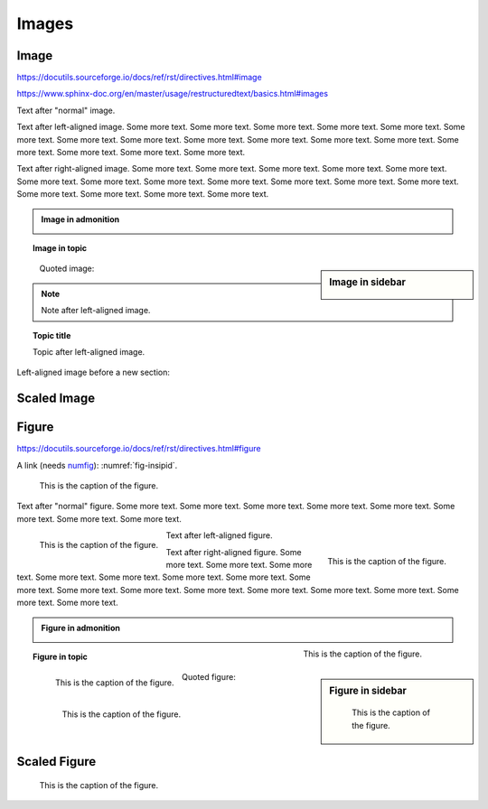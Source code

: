 Images
======

Image
-----

https://docutils.sourceforge.io/docs/ref/rst/directives.html#image

https://www.sphinx-doc.org/en/master/usage/restructuredtext/basics.html#images

.. image:: insipid.png
    :alt: Example image showing the text "insipid Sphinx theme"

Text after "normal" image.

.. image:: insipid.png
    :alt: Example image showing the text "insipid Sphinx theme"
    :align: left

Text after left-aligned image.
Some more text. Some more text.
Some more text. Some more text.
Some more text. Some more text.
Some more text. Some more text.
Some more text. Some more text.
Some more text. Some more text.
Some more text. Some more text.
Some more text. Some more text.

.. image:: insipid.png
    :alt: Example image showing the text "insipid Sphinx theme"
    :align: right

Text after right-aligned image.
Some more text. Some more text.
Some more text. Some more text.
Some more text. Some more text.
Some more text. Some more text.
Some more text. Some more text.
Some more text. Some more text.
Some more text. Some more text.
Some more text. Some more text.


.. admonition:: Image in admonition

    .. image:: insipid.png
        :alt: Example image showing the text "insipid Sphinx theme"
        :align: right


.. topic:: Image in topic

    .. image:: insipid.png
        :alt: Example image showing the text "insipid Sphinx theme"
        :align: left


.. sidebar:: Image in sidebar

    .. image:: insipid.png
        :alt: Example image showing the text "insipid Sphinx theme"

..

    Quoted image:

    .. image:: insipid.png
        :alt: Example image showing the text "insipid Sphinx theme"
        :align: left


.. image:: insipid.png
    :alt: left-aligned image
    :align: left
    :scale: 50%

.. note::

    Note after left-aligned image.

.. image:: insipid.png
    :alt: left-aligned image
    :align: left
    :scale: 50%

.. topic:: Topic title

    Topic after left-aligned image.

Left-aligned image before a new section:

.. image:: insipid.png
    :alt: left-aligned image
    :align: left
    :scale: 50%


Scaled Image
------------

.. image:: insipid.png
    :scale: 300%


Figure
------

https://docutils.sourceforge.io/docs/ref/rst/directives.html#figure

A link (needs numfig_): :numref:`fig-insipid`.

.. _numfig: https://www.sphinx-doc.org/en/master/usage/
    configuration.html#confval-numfig


.. figure:: insipid.png
    :name: fig-insipid
    :alt: Example image showing the text "insipid Sphinx theme"

    This is the caption of the figure.

Text after "normal" figure.
Some more text. Some more text.
Some more text. Some more text.
Some more text. Some more text.
Some more text. Some more text.

.. figure:: insipid.png
    :alt: Example image showing the text "insipid Sphinx theme"
    :align: left

    This is the caption of the figure.

Text after left-aligned figure.

.. figure:: insipid.png
    :alt: Example image showing the text "insipid Sphinx theme"
    :align: right

    This is the caption of the figure.

Text after right-aligned figure.
Some more text.
Some more text.
Some more text.
Some more text.
Some more text.
Some more text.
Some more text.
Some more text.
Some more text.
Some more text.
Some more text.
Some more text.
Some more text.
Some more text.
Some more text.
Some more text.

.. admonition:: Figure in admonition

    .. figure:: insipid.png
        :alt: Example image showing the text "insipid Sphinx theme"
        :align: right
    
        This is the caption of the figure.

.. topic:: Figure in topic

    .. figure:: insipid.png
        :alt: Example image showing the text "insipid Sphinx theme"
        :align: left
    
        This is the caption of the figure.

.. sidebar:: Figure in sidebar

    .. figure:: insipid.png
        :alt: Example image showing the text "insipid Sphinx theme"
    
        This is the caption of the figure.

..

    Quoted figure:

    .. figure:: insipid.png
        :alt: Example image showing the text "insipid Sphinx theme"
        :align: left
    
        This is the caption of the figure.


Scaled Figure
-------------

.. figure:: insipid.png
    :scale: 300%

    This is the caption of the figure.
